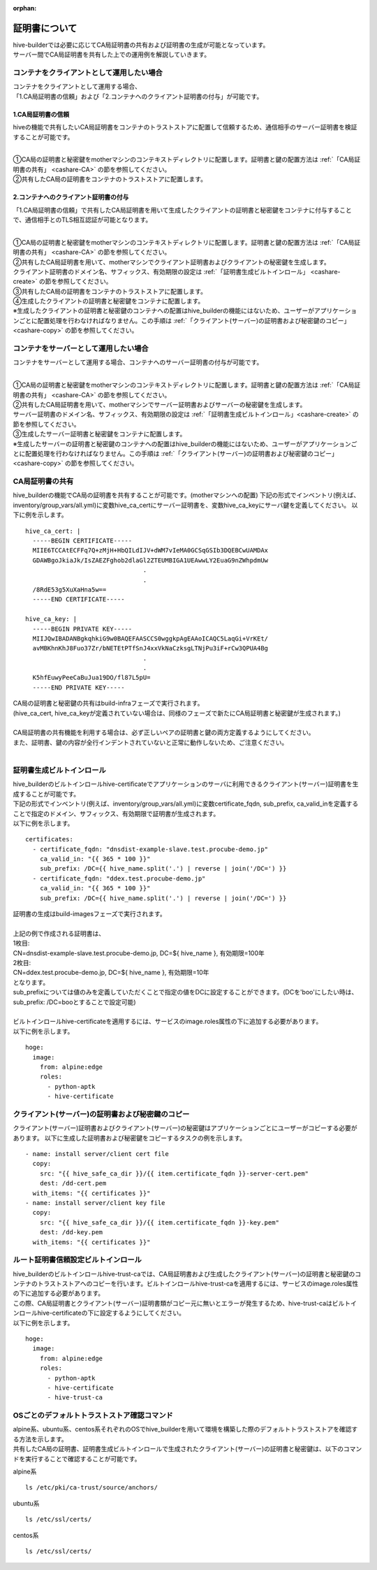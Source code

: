 :orphan:

証明書について
===============================
| hive-builderでは必要に応じてCA局証明書の共有および証明書の生成が可能となっています。
| サーバー間でCA局証明書を共有した上での運用例を解説していきます。

コンテナをクライアントとして運用したい場合
--------------------------------------------

| コンテナをクライアントとして運用する場合、
| 「1.CA局証明書の信頼」および「2.コンテナへのクライアント証明書の付与」が可能です。

1.CA局証明書の信頼
^^^^^^^^^^^^^^^^^^^^^^^^^^
hiveの機能で共有したいCA局証明書をコンテナのトラストストアに配置して信頼するため、通信相手のサーバー証明書を検証することが可能です。

.. image:: imgs/share_ca.png
   :align: center

| 
| ①CA局の証明書と秘密鍵をmotherマシンのコンテキストディレクトリに配置します。証明書と鍵の配置方法は :ref:`「CA局証明書の共有」 <cashare-CA>` の節を参照してください。
| ②共有したCA局の証明書をコンテナのトラストストアに配置します。

2.コンテナへのクライアント証明書の付与
^^^^^^^^^^^^^^^^^^^^^^^^^^^^^^^^^^^^^^^
「1.CA局証明書の信頼」で共有したCA局証明書を用いて生成したクライアントの証明書と秘密鍵をコンテナに付与することで、通信相手とのTLS相互認証が可能となります。

.. image:: imgs/set_client_cert.png
   :align: center

| 
| ①CA局の証明書と秘密鍵をmotherマシンのコンテキストディレクトリに配置します。証明書と鍵の配置方法は :ref:`「CA局証明書の共有」 <cashare-CA>` の節を参照してください。
| ②共有したCA局証明書を用いて、motherマシンでクライアント証明書およびクライアントの秘密鍵を生成します。
| クライアント証明書のドメイン名、サフィックス、有効期限の設定は :ref:`「証明書生成ビルトインロール」 <cashare-create>` の節を参照してください。
| ③共有したCA局の証明書をコンテナのトラストストアに配置します。
| ④生成したクライアントの証明書と秘密鍵をコンテナに配置します。
| ※生成したクライアントの証明書と秘密鍵のコンテナへの配置はhive_builderの機能にはないため、ユーザーがアプリケーションごとに配置処理を行わなければなりません。この手順は :ref:`「クライアント(サーバー)の証明書および秘密鍵のコピー」 <cashare-copy>` の節を参照してください。

コンテナをサーバーとして運用したい場合
--------------------------------------------
コンテナをサーバーとして運用する場合、コンテナへのサーバー証明書の付与が可能です。

.. image:: imgs/set_server_cert.png
   :align: center

| 
| ①CA局の証明書と秘密鍵をmotherマシンのコンテキストディレクトリに配置します。証明書と鍵の配置方法は :ref:`「CA局証明書の共有」 <cashare-CA>` の節を参照してください。
| ②共有したCA局証明書を用いて、motherマシンでサーバー証明書およびサーバーの秘密鍵を生成します。
| サーバー証明書のドメイン名、サフィックス、有効期限の設定は :ref:`「証明書生成ビルトインロール」<cashare-create>` の節を参照してください。
| ③生成したサーバー証明書と秘密鍵をコンテナに配置します。
| ※生成したサーバーの証明書と秘密鍵のコンテナへの配置はhive_builderの機能にはないため、ユーザーがアプリケーションごとに配置処理を行わなければなりません。この手順は :ref:`「クライアント(サーバー)の証明書および秘密鍵のコピー」 <cashare-copy>` の節を参照してください。

.. _cashare-CA:

CA局証明書の共有
----------------------------------------
hive_builderの機能でCA局の証明書を共有することが可能です。(motherマシンへの配置)
下記の形式でインベントリ(例えば、inventory/group_vars/all.yml)に変数hive_ca_certにサーバー証明書を、変数hive_ca_keyにサーバ鍵を定義してください。
以下に例を示します。
::

    hive_ca_cert: |
      -----BEGIN CERTIFICATE-----
      MIIE6TCCAtECFFq7Q+zMjH+HbQILdIJV+dWM7vIeMA0GCSqGSIb3DQEBCwUAMDAx
      GDAWBgoJkiaJk/IsZAEZFghob2dlaGl2ZTEUMBIGA1UEAwwLY2EuaG9nZWhpdmUw
                                    .
                                    .
      /8RdE53g5XuXaHna5w==
      -----END CERTIFICATE-----

    hive_ca_key: |
      -----BEGIN PRIVATE KEY-----
      MIIJQwIBADANBgkqhkiG9w0BAQEFAASCCS0wggkpAgEAAoICAQC5LaqGi+VrKEt/
      avMBKhnKhJ8Fuo37Zr/bNETEtPTfSnJ4xxVkNaCzksgLTNjPu3iF+rCw3QPUA4Bg
                                    .
                                    .
      K5hfEuwyPeeCaBuJua19DO/fl87L5pU=
      -----END PRIVATE KEY-----

| CA局の証明書と秘密鍵の共有はbuild-infraフェーズで実行されます。
| (hive_ca_cert, hive_ca_keyが定義されていない場合は、同様のフェーズで新たにCA局証明書と秘密鍵が生成されます。)
| 
| CA局証明書の共有機能を利用する場合は、必ず正しいペアの証明書と鍵の両方定義するようにしてください。
| また、証明書、鍵の内容が全行インデントされていないと正常に動作しないため、ご注意ください。
| 

.. _cashare-create:

証明書生成ビルトインロール
----------------------------------------
| hive_builderのビルトインロールhive-certificateでアプリケーションのサーバに利用できるクライアント(サーバー)証明書を生成することが可能です。
| 下記の形式でインベントリ(例えば、inventory/group_vars/all.yml)に変数certificate_fqdn, sub_prefix, ca_valid_inを定義することで指定のドメイン、サフィックス、有効期限で証明書が生成されます。
| 以下に例を示します。
::

    certificates:
      - certificate_fqdn: "dnsdist-example-slave.test.procube-demo.jp"
        ca_valid_in: "{{ 365 * 100 }}"
        sub_prefix: /DC={{ hive_name.split('.') | reverse | join('/DC=') }}
      - certificate_fqdn: "ddex.test.procube-demo.jp"
        ca_valid_in: "{{ 365 * 100 }}"
        sub_prefix: /DC={{ hive_name.split('.') | reverse | join('/DC=') }}

| 証明書の生成はbuild-imagesフェーズで実行されます。
| 
| 上記の例で作成される証明書は、
| 1枚目:
| CN=dnsdist-example-slave.test.procube-demo.jp, DC=${ hive_name }, 有効期限=100年
| 2枚目:
| CN=ddex.test.procube-demo.jp, DC=${ hive_name }, 有効期限=10年
| となります。
| sub_prefixについては値のみを定義していただくことで指定の値をDCに設定することができます。(DCを'boo'にしたい時は、sub_prefix: /DC=booとすることで設定可能)
| 
| ビルトインロールhive-certificateを適用するには、サービスのimage.roles属性の下に追加する必要があります。
| 以下に例を示します。
::

  hoge:
    image:
      from: alpine:edge
      roles:
        - python-aptk
        - hive-certificate

.. _cashare-copy:

クライアント(サーバー)の証明書および秘密鍵のコピー
---------------------------------------------------------------------------
クライアント(サーバー)証明書およびクライアント(サーバー)の秘密鍵はアプリケーションごとにユーザーがコピーする必要があります。
以下に生成した証明書および秘密鍵をコピーするタスクの例を示します。
::

    - name: install server/client cert file
      copy:
        src: "{{ hive_safe_ca_dir }}/{{ item.certificate_fqdn }}-server-cert.pem"
        dest: /dd-cert.pem
      with_items: "{{ certificates }}"
    - name: install server/client key file
      copy:
        src: "{{ hive_safe_ca_dir }}/{{ item.certificate_fqdn }}-key.pem"
        dest: /dd-key.pem
      with_items: "{{ certificates }}"

.. _cashare-catrust:

ルート証明書信頼設定ビルトインロール
----------------------------------------
| hive_builderのビルトインロールhive-trust-caでは、CA局証明書および生成したクライアント(サーバー)の証明書と秘密鍵のコンテナのトラストストアへのコピーを行います。ビルトインロールhive-trust-caを適用するには、サービスのimage.roles属性の下に追加する必要があります。
| この際、CA局証明書とクライアント(サーバー)証明書類がコピー元に無いとエラーが発生するため、hive-trust-caはビルトインロールhive-certificateの下に設定するようにしてください。
| 以下に例を示します。
::

  hoge:
    image:
      from: alpine:edge
      roles:
        - python-aptk
        - hive-certificate
        - hive-trust-ca


OSごとのデフォルトトラストストア確認コマンド
------------------------------------------------
| alpine系、ubuntu系、centos系それぞれのOSでhive_builderを用いて環境を構築した際のデフォルトトラストストアを確認する方法を示します。
| 共有したCA局の証明書、証明書生成ビルトインロールで生成されたクライアント(サーバー)の証明書と秘密鍵は、以下のコマンドを実行することで確認することが可能です。

alpine系
::

    ls /etc/pki/ca-trust/source/anchors/

ubuntu系
::

    ls /etc/ssl/certs/

centos系
::

    ls /etc/ssl/certs/